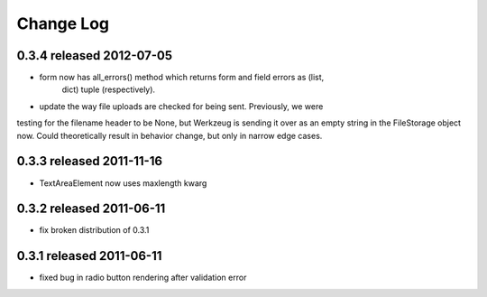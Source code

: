 Change Log
----------

0.3.4 released 2012-07-05
=========================

* form now has all_errors() method which returns form and field errors as (list,
    dict) tuple (respectively).
* update the way file uploads are checked for being sent.  Previously, we were
testing for the filename header to be None, but Werkzeug is sending it over as
an empty string in the FileStorage object now.  Could theoretically result in
behavior change, but only in narrow edge cases.

0.3.3 released 2011-11-16
=========================

* TextAreaElement now uses maxlength kwarg

0.3.2 released 2011-06-11
=========================

* fix broken distribution of 0.3.1

0.3.1 released 2011-06-11
=========================

* fixed bug in radio button rendering after validation error
